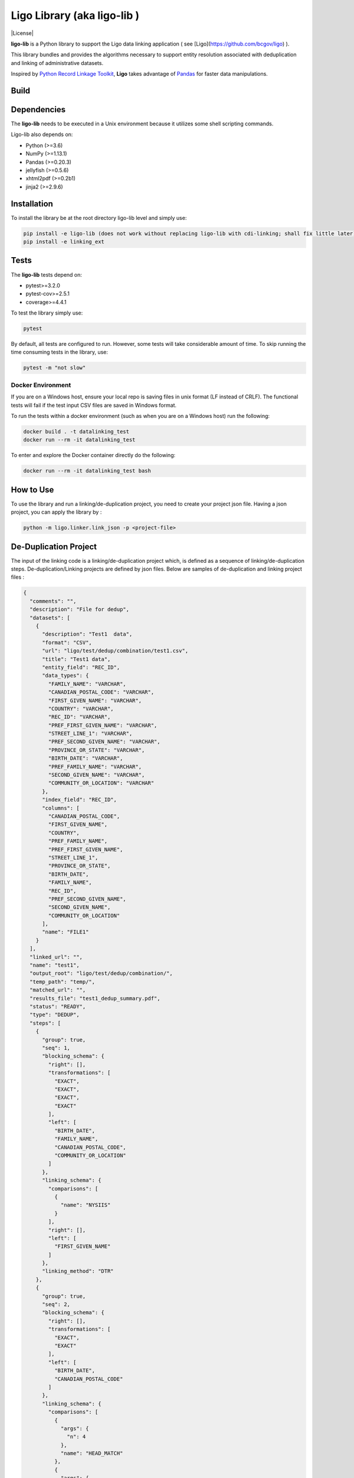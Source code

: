 Ligo Library (aka ligo-lib )
==================

|License|

**ligo-lib** is a Python library to support the Ligo data linking application ( see [Ligo](https://github.com/bcgov/ligo) ).

This library bundles and provides the algorithms necessary to support entity resolution associated with
deduplication and linking of administrative datasets.

Inspired by `Python Record Linkage Toolkit <https://github.com/J535D165/recordlinkage>`__, **Ligo** takes
advantage of `Pandas <http://pandas.pydata.org/>`__ for faster data manipulations.

Build
-----
.. mdinclude:: ../readme.md


Dependencies
------------

The **ligo-lib** needs to be executed in a Unix environment because it utilizes some shell scripting commands.

Ligo-lib also depends on:

- Python (>=3.6)
- NumPy (>=1.13.1)
- Pandas (>=0.20.3)
- jellyfish (>=0.5.6)
- xhtml2pdf (>=0.2b1)
- jinja2 (>=2.9.6)


Installation
------------

To install the library be at the root directory ligo-lib level and simply use:

.. code:: sh

    pip install -e ligo-lib (does not work without replacing ligo-lib with cdi-linking; shall fix little later)
    pip install -e linking_ext


Tests
-----

The **ligo-lib**  tests depend on:

- pytest>=3.2.0
- pytest-cov>=2.5.1
- coverage>=4.4.1

To test the library simply use:

.. code:: sh

    pytest

By default, all tests are configured to run. However, some tests will take considerable amount of time.
To skip running the time consuming tests in the library, use:

.. code:: sh

    pytest -m "not slow"


Docker Environment
~~~~~~~~~~~~~~~~~~

If you are on a Windows host, ensure your local repo is saving files in unix format (LF instead of CRLF).
The functional tests will fail if the test input CSV files are saved in Windows format.

To run the tests within a docker environment (such as when you are on a Windows host) run the following:

.. code:: sh

    docker build . -t datalinking_test
    docker run --rm -it datalinking_test

To enter and explore the Docker container directly do the following:

.. code:: sh

    docker run --rm -it datalinking_test bash


How to Use
----------

To use the library and run a linking/de-duplication project, you need to create your project json file.
Having a json project, you can apply the library by :

.. code:: python

    python -m ligo.linker.link_json -p <project-file>


De-Duplication Project
----------------------

The input of the linking code is a linking/de-duplication project which, is defined as a sequence of
linking/de-duplication steps. De-duplication/Linking projects are defined by json files.
Below are samples of de-duplication and linking project files :

.. code:: JSON

    {
      "comments": "",
      "description": "File for dedup",
      "datasets": [
        {
          "description": "Test1  data",
          "format": "CSV",
          "url": "ligo/test/dedup/combination/test1.csv",
          "title": "Test1 data",
          "entity_field": "REC_ID",
          "data_types": {
            "FAMILY_NAME": "VARCHAR",
            "CANADIAN_POSTAL_CODE": "VARCHAR",
            "FIRST_GIVEN_NAME": "VARCHAR",
            "COUNTRY": "VARCHAR",
            "REC_ID": "VARCHAR",
            "PREF_FIRST_GIVEN_NAME": "VARCHAR",
            "STREET_LINE_1": "VARCHAR",
            "PREF_SECOND_GIVEN_NAME": "VARCHAR",
            "PROVINCE_OR_STATE": "VARCHAR",
            "BIRTH_DATE": "VARCHAR",
            "PREF_FAMILY_NAME": "VARCHAR",
            "SECOND_GIVEN_NAME": "VARCHAR",
            "COMMUNITY_OR_LOCATION": "VARCHAR"
          },
          "index_field": "REC_ID",
          "columns": [
            "CANADIAN_POSTAL_CODE",
            "FIRST_GIVEN_NAME",
            "COUNTRY",
            "PREF_FAMILY_NAME",
            "PREF_FIRST_GIVEN_NAME",
            "STREET_LINE_1",
            "PROVINCE_OR_STATE",
            "BIRTH_DATE",
            "FAMILY_NAME",
            "REC_ID",
            "PREF_SECOND_GIVEN_NAME",
            "SECOND_GIVEN_NAME",
            "COMMUNITY_OR_LOCATION"
          ],
          "name": "FILE1"
        }
      ],
      "linked_url": "",
      "name": "test1",
      "output_root": "ligo/test/dedup/combination/",
      "temp_path": "temp/",
      "matched_url": "",
      "results_file": "test1_dedup_summary.pdf",
      "status": "READY",
      "type": "DEDUP",
      "steps": [
        {
          "group": true,
          "seq": 1,
          "blocking_schema": {
            "right": [],
            "transformations": [
              "EXACT",
              "EXACT",
              "EXACT",
              "EXACT"
            ],
            "left": [
              "BIRTH_DATE",
              "FAMILY_NAME",
              "CANADIAN_POSTAL_CODE",
              "COMMUNITY_OR_LOCATION"
            ]
          },
          "linking_schema": {
            "comparisons": [
              {
                "name": "NYSIIS"
              }
            ],
            "right": [],
            "left": [
              "FIRST_GIVEN_NAME"
            ]
          },
          "linking_method": "DTR"
        },
        {
          "group": true,
          "seq": 2,
          "blocking_schema": {
            "right": [],
            "transformations": [
              "EXACT",
              "EXACT"
            ],
            "left": [
              "BIRTH_DATE",
              "CANADIAN_POSTAL_CODE"
            ]
          },
          "linking_schema": {
            "comparisons": [
              {
                "args": {
                  "n": 4
                },
                "name": "HEAD_MATCH"
              },
              {
                "args": {
                  "n": 4
                },
                "name": "HEAD_MATCH"
              }
            ],
            "right": [],
            "left": [
              "PREF_SECOND_GIVEN_NAME"
            ]
          },
          "linking_method": "DTR"
        }
      ]
    }


A De-duplication project consists of the input data file and a set of de-duplication steps.
The input datafile definition includes the path(URL) to data file,
name and title and the index field that uniquely identifies each record in the file.

Each de-duplication step includes the specification of blocking and linking variables and the transformation/comparison
algorithms. The blocking variables are used to reduce the comparison space and find potential record pairs.
The linking schema specifies the variables the must be compared by the corresponding comparison algorithms to find
records that belong to the same entities.

The group flag in each step indicates if the matched records will be grouped as a single entity and removed from
the input file or not. If the flag is false then not entity identifier will be generated for the matched records and
they will used in next de-duplication step. Otherwise, the matched records will be grouped and assigned the same entity
id and the records will be removed from the input file.

The outputs of a de-duplication project are :

*   De-duplicated output file with the new ENTITY_ID column. All the records that belong to the same entity will be assigned same entity id. The file is sorted by entity id.

*   De-duplication summary report as a pdf file.

*   De-duplication detailed output that indicates the records are linked and the first step at which they are linked.


Linking Project Project
-----------------------

.. code:: JSON

    {
      "status": "READY",
      "matched_url": "",
      "datasets": [
        {
          "description": "Education de-duplicated dataset",
          "format": "CSV",
          "url": "cdi-linking/test/linking/combination/educ_deduped.csv",
          "title": "De-depulicated dataset",
          "entity_field": "ENTITY_ID",
          "data_types": {
            "INGESTION_ID": "INTEGER",
            "FAMILY_NAME": "VARCHAR",
            "ENTITY_ID": "INTEGER",
            "CANADIAN_POSTAL_CODE": "VARCHAR",
            "FIRST_GIVEN_NAME": "VARCHAR",
            "REC_ID": "VARCHAR",
            "BIRTH_DATE": "VARCHAR",
            "SECOND_GIVEN_NAME": "VARCHAR"
          },
          "index_field": "INGESTION_ID",
          "columns": [
            "INGESTION_ID",
            "FAMILY_NAME",
            "ENTITY_ID",
            "CANADIAN_POSTAL_CODE",
            "FIRST_GIVEN_NAME",
            "REC_ID",
            "BIRTH_DATE",
            "SECOND_GIVEN_NAME"
          ],
          "field_cats": {
            "INGESTION_ID": "",
            "FAMILY_NAME": "",
            "ENTITY_ID": "",
            "CANADIAN_POSTAL_CODE": "",
            "FIRST_GIVEN_NAME": "",
            "REC_ID": "",
            "BIRTH_DATE": "",
            "SECOND_GIVEN_NAME": ""
          },
          "name": "Education_Deduped"
        },
        {
          "description": "TST Deduped dataset",
          "format": "CSV",
          "url": "ligo/test/linking/combination/tst_deduped.csv",
          "title": "TST Deduped dataset",
          "entity_field": "ENTITY_ID",
          "data_types": {
            "INGESTION_ID": "INTEGER",
            "ENTITY_ID": "INTEGER",
            "POSTAL_TXT": "VARCHAR",
            "FIRST_NAME_TXT": "VARCHAR",
            "REC_ID": "VARCHAR",
            "LAST_NAME_TXT": "VARCHAR",
            "BIRTH_DT": "VARCHAR"
          },
          "index_field": "INGESTION_ID",
          "columns": [
            "INGESTION_ID",
            "ENTITY_ID",
            "FIRST_NAME_TXT",
            "POSTAL_TXT",
            "REC_ID",
            "LAST_NAME_TXT",
            "BIRTH_DT"
          ],
          "field_cats": {
            "INGESTION_ID": "",
            "ENTITY_ID": "",
            "FIRST_NAME_TXT": "",
            "POSTAL_TXT": "",
            "REC_ID": "",
            "LAST_NAME_TXT": "",
            "BIRTH_DT": ""
          },
          "name": "TST_DEDUPED"
        }
      ],
      "description": "TST data linking",
      "linked_url": "",
      "comments": "Integer column has NA values in column 17",
      "output_root": "ligo/test/linking/combination/",
      "temp_path": "temp/",
      "results_file": "tst_summary.pdf",
      "steps": [
        {
          "group": false,
          "seq": 1,
          "blocking_schema": {
            "right": [
              "BIRTH_DT",
              "FIRST_NAME_TXT"
            ],
            "transformations": [
              "EXACT",
              "SOUNDEX"
            ],
            "left": [
              "BIRTH_DATE",
              "FIRST_GIVEN_NAME"
            ]
          },
          "linking_schema": {
            "comparisons": [
              {
                "args": {
                  "max_edits": 2
                },
                "name": "LEVENSHTEIN"
              },
              {
                "name": "EXACT"
              }
            ],
            "right": [
              "LAST_NAME_TXT",
              "POSTAL_TXT"
            ],
            "left": [
              "FAMILY_NAME",
              "CANADIAN_POSTAL_CODE"
            ]
          },
          "linking_method": "DTR"
        },
        {
          "group": false,
          "seq": 2,
          "blocking_schema": {
            "right": [
              "POSTAL_TXT",
              "LAST_NAME_TXT"
            ],
            "transformations": [
              "EXACT",
              "SOUNDEX"
            ],
            "left": [
              "CANADIAN_POSTAL_CODE",
              "FAMILY_NAME"
            ]
          },
          "linking_schema": {
            "comparisons": [
              {
                "args": {
                  "max_edits": 2
                },
                "name": "LEVENSHTEIN"
              },
              {
                "args": {
                  "n": 1
                },
                "name": "HEAD_MATCH"
              }
            ],
            "right": [
              "FIRST_NAME_TXT"
            ],
            "left": [
              "FIRST_GIVEN_NAME"
            ]
          },
          "linking_method": "DTR"
        }
      ],
      "relationship_type": "1T1",
      "type": "LINK",
      "name": "tst"
    }


A linking project is defined by:

*   Datasets. These are the files to be linked.

*   Type of entity relationship. This defines how entities relate to each other:

    1. 1T1 : one-to-one
    2. 1TM: one-to-many
    3. MT1: many-to-one


*   Linking steps

Each linking step is defined by:

*   Selection of blocking variables. This defines the size of the search space
*   Selection of linking variables. This defines the comparison space
*   Selection of comparison operations to be performed on blocking and linking variables.


Blocking and Linking Variables
------------------------------

In general, a variable could function as a blocking or linking variable or both; this functionality may change from one
step to another. In order words, a variable could be a blocking variable or a linking variable or both
(e.g., blocking: Soundex of first name; linking: jaro-winkler of first name) within a step and this might change in
a different linking step.


The linking process generates the following output files:

*   Linking summary pdf report.

*   Linked output file. This file contains information about linked entities. It also describes the linking step where said entities were linked.

*   Matched_but_not_linked file. This file contains information about matched entities that were not linked due to conflicts on the type-of-relationship.


    Copyright 2018 Province of British Columbia

    Licensed under the Apache License, Version 2.0 (the "License");
    you may not use this file except in compliance with the License.
    You may obtain a copy of the License at

       http://www.apache.org/licenses/LICENSE-2.0

    Unless required by applicable law or agreed to in writing, software
    distributed under the License is distributed on an "AS IS" BASIS,
    WITHOUT WARRANTIES OR CONDITIONS OF ANY KIND, either express or implied.
    See the License for the specific language governing permissions and
    limitations under the License.
